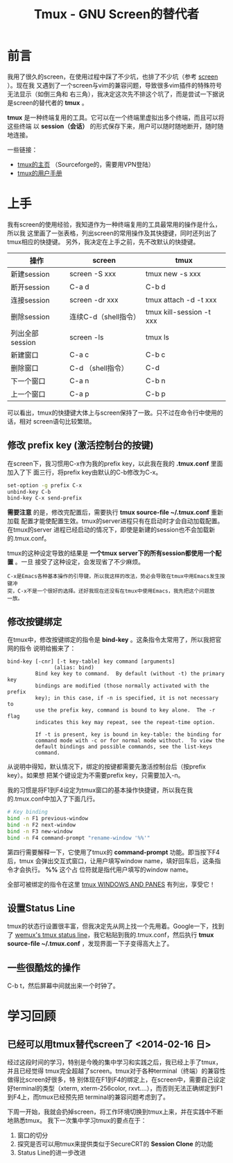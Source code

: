#+TITLE: Tmux - GNU Screen的替代者


* 前言
我用了很久的screen，在使用过程中踩了不少坑，也排了不少坑（参考 [[file:screen.org][screen]] ）。现在我
又遇到了一个screen与vim的兼容问题，导致很多vim插件的特殊符号无法显示（如倒三角和
右三角），我决定这次先不排这个坑了，而是尝试一下据说是screen的替代者的 *tmux* 。

*tmux* 是一种终端复用的工具。它可以在一个终端里虚拟出多个终端，而且可以将这些终端
以 *session（会话）* 的形式保存下来，用户可以随时随地断开，随时随地连接。

一些链接：
+ [[http://tmux.sourceforge.net/][tmux的主页]] （Sourceforge的，需要用VPN登陆）
+ [[http://www.openbsd.org/cgi-bin/man.cgi?query%3Dtmux&sektion%3D1][tmux的用户手册]]

* 上手
我有screen的使用经验，我知道作为一种终端复用的工具最常用的操作是什么，所以我
这里画了一张表格，列出screen的常用操作及其快捷键，同时还列出了tmux相应的快捷键。
另外，我决定在上手之前，先不改默认的快捷键。

| 操作            | screen            | tmux                     |
|-----------------+-------------------+--------------------------|
| 新建session     | screen -S xxx     | tmux new -s xxx          |
| 断开session     | C-a d             | C-b d                    |
| 连接session     | screen -dr xxx    | tmux attach -d -t xxx    |
| 删除session     | 连续C-d（shell指令） | tmux kill-session -t xxx |
| 列出全部session | screen -ls        | tmux ls                  |
| 新建窗口        | C-a c             | C-b c                    |
| 删除窗口        | C-d （shell指令） | C-d                      |
| 下一个窗口      | C-a n             | C-b n                    |
| 上一个窗口      | C-a p             | C-b p                    |

可以看出，tmux的快捷键大体上与screen保持了一致。只不过在命令行中使用的话，相对
screen语句比较繁琐。

** 修改 prefix key (激活控制台的按键)
在screen下，我习惯用C-x作为我的prefix key，以此我在我的 *.tmux.conf* 里面加入了下
面三行，将prefix key由默认的C-b修改为C-x。

#+begin_src sh
set-option -g prefix C-x                                                                            
unbind-key C-b                                                                                      
bind-key C-x send-prefix 
#+end_src

*需要注意* 的是，修改完配置后，需要执行 *tmux source-file ~/.tmux.conf* 重新加载
配置才能使配置生效。tmux的server进程只有在启动时才会自动加载配置。在tmux的server
进程已经启动的情况下，即使是新建的session也不会加载新的.tmux.conf。

tmux的这种设定导致的结果是 *一个tmux server下的所有session都使用一个配置* 。一旦
接受了这种设定，会发现省了不少麻烦。

#+begin_example
C-x是Emacs各种基本操作的引导键，所以我这样的改法，势必会导致在tmux中用Emacs发生按键冲
突，C-x不是一个很好的选择。还好我现在还没有在tmux中使用Emacs，我先把这个问题放
一放。
#+end_example

** 修改按键绑定
在tmux中，修改按键绑定的指令是 *bind-key* 。这条指令太常用了，所以我把官网的指令
说明给搬来了：

#+begin_example
    bind-key [-cnr] [-t key-table] key command [arguments]
                   (alias: bind)
             Bind key key to command.  By default (without -t) the primary key
             bindings are modified (those normally activated with the prefix
             key); in this case, if -n is specified, it is not necessary to
             use the prefix key, command is bound to key alone.  The -r flag
             indicates this key may repeat, see the repeat-time option.

             If -t is present, key is bound in key-table: the binding for
             command mode with -c or for normal mode without.  To view the
             default bindings and possible commands, see the list-keys
             command.
#+end_example

从说明中得知，默认情况下，绑定的按键都需要先激活控制台后（按prefix key）。如果想
把某个键设定为不需要prefix key，只需要加入-n。

我的习惯是将F1到F4设定为tmux窗口的基本操作快捷键，所以我在我的.tmux.conf中加入了下面几行。
#+begin_src sh
# Key binding                                                                                          
bind -n F1 previous-window                                                                             
bind -n F2 next-window                                                                                 
bind -n F3 new-window                                                                                  
bind -n F4 command-prompt "rename-window '%%'"   
#+end_src

第四行需要解释一下，它使用了tmux的 *command-prompt* 功能。即当按下F4后，tmux
会弹出交互式窗口，让用户填写window name，填好回车后，这条指令才会执行。 *%%* 这个占
位符就是指代用户填写的window name。

全部可被绑定的指令在这里 [[http://www.openbsd.org/cgi-bin/man.cgiquery%3Dtmux&sektion%3D1#WINDOWS%2BAND][tmux WINDOWS AND PANES]] 有列出，享受它！

** 设置Status Line
tmux的状态行设置很丰富，但我决定先从网上找一个先用着。Google一下，找到了 [[https://gist.github.com/zolrath/2305333][wemux's
tmux status line]]，我它粘贴到我的.tmux.conf，然后执行 *tmux source-file
~/.tmux.conf* ，发现界面一下子变得高大上了。

[[./img/tmux-1.png]]

** 一些很酷炫的操作
C-b t，然后屏幕中间就出来一个时钟了。

[[./img/tmux-2.png]]
  
* 学习回顾
** 已经可以用tmux替代screen了 <2014-02-16 日>
经过这段时间的学习，特别是今晚的集中学习和实践之后，我已经上手了tmux，并且已经觉得
tmux完全超越了screen。tmux对于各种terminal（终端）的兼容性做得比screen好很多，特
别体现在F1到F4的绑定上，在screen中，需要自己设定好terminal的类型（xterm,
xterm-256color, rxvt....），而否则无法正确绑定到F1到F4上，而tmux已经预先把
terminal的兼容问题考虑到了。

下周一开始，我就会扔掉screen，将工作环境切换到tmux上来，并在实践中不断地熟悉tmux。
我下一次集中学习tmux的要点在于：
1. 窗口的切分
2. 探究是否可以用tmux来提供类似于SecureCRT的 *Session Clone* 的功能
3. Status Line的进一步改进

